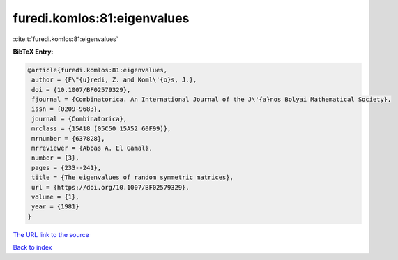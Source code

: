 furedi.komlos:81:eigenvalues
============================

:cite:t:`furedi.komlos:81:eigenvalues`

**BibTeX Entry:**

.. code-block:: bibtex

   @article{furedi.komlos:81:eigenvalues,
    author = {F\"{u}redi, Z. and Koml\'{o}s, J.},
    doi = {10.1007/BF02579329},
    fjournal = {Combinatorica. An International Journal of the J\'{a}nos Bolyai Mathematical Society},
    issn = {0209-9683},
    journal = {Combinatorica},
    mrclass = {15A18 (05C50 15A52 60F99)},
    mrnumber = {637828},
    mrreviewer = {Abbas A. El Gamal},
    number = {3},
    pages = {233--241},
    title = {The eigenvalues of random symmetric matrices},
    url = {https://doi.org/10.1007/BF02579329},
    volume = {1},
    year = {1981}
   }
`The URL link to the source <ttps://doi.org/10.1007/BF02579329}>`_


`Back to index <../By-Cite-Keys.html>`_
